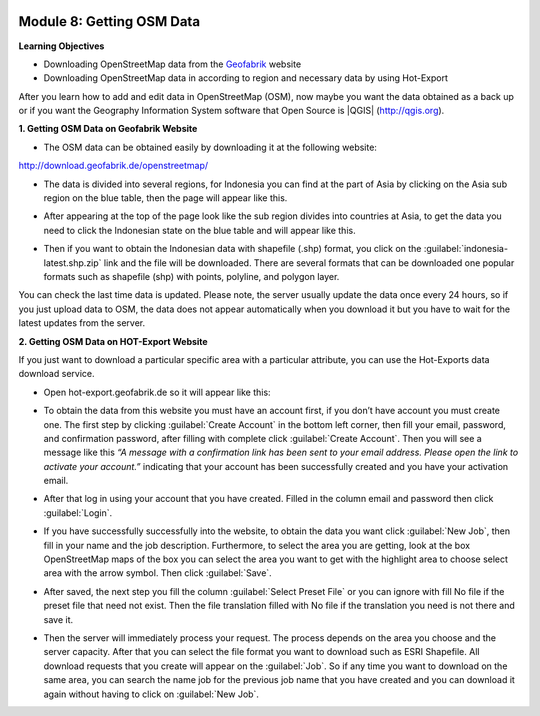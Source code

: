 .. image:: /static/training/beginner/osm/image6.*

Module 8: Getting OSM Data
==========================

**Learning Objectives**

- Downloading OpenStreetMap data from the
  `Geofabrik <http://download.geofabrik.de/openstreetmap/>`_ website
- Downloading OpenStreetMap data in according to region and necessary data
  by using Hot-Export

After you learn how to add and edit data in OpenStreetMap (OSM),
now maybe you want the data obtained as a back up or if you want the
Geography Information System software that Open Source is |QGIS|
(http://qgis.org).

**1. Getting OSM Data on Geofabrik Website**

- The OSM data can be obtained easily by downloading it at the following
  website:

http://download.geofabrik.de/openstreetmap/

.. image:: /static/training/beginner/osm/image131.*
   :align: center

- The data is divided into several regions, for Indonesia you can find at the
  part of Asia by clicking on the Asia sub region on the blue table,
  then the page will appear like this.

.. image:: /static/training/beginner/osm/image132.*
   :align: center

- After appearing at the top of the page look like the sub region divides
  into countries at Asia, to get the data you need to click the Indonesian
  state on the blue table and will appear like this.

.. image:: /static/training/beginner/osm/image133.*
   :align: center

- Then if you want to obtain the Indonesian data with shapefile (.shp)
  format, you click on the :guilabel:`indonesia-latest.shp.zip` link and the
  file will be downloaded. There are several formats that can be downloaded one
  popular formats such as shapefile (shp) with  points, polyline, and
  polygon layer.

You can check the last time data is updated. Please note,
the server usually update the data once every 24 hours,
so if you just upload data to OSM, the data does not appear automatically
when you download it but you have to wait for the latest updates from the
server.

**2. Getting OSM Data on HOT-Export Website**

If you just want to download a particular specific area with a particular
attribute, you can use the Hot-Exports data download service.

- Open hot-export.geofabrik.de so it will appear like this:

.. image:: /static/training/beginner/osm/image134.*
   :align: center

- To obtain the data from this website you must have an account first,
  if you don’t have account you must create one. The first step by clicking
  :guilabel:`Create Account` in the bottom left corner, then fill your email,
  password, and confirmation password, after filling with complete click
  :guilabel:`Create Account`.  Then you will see a message like this *“A message
  with a confirmation link has been sent to your email address. Please open the
  link to activate your account.”* indicating that your account has been
  successfully created and you have your activation email.

.. image:: /static/training/beginner/osm/image135.*
   :align: center

- After that log in using your account that you have created. Filled in the
  column email and password then click :guilabel:`Login`.

.. image:: /static/training/beginner/osm/image136.*
   :align: center

- If you have successfully successfully into the website,
  to obtain the data you want click :guilabel:`New Job`, then fill in your name
  and the job description. Furthermore, to select the area you are getting,
  look at the box OpenStreetMap maps of the box you can select the area you
  want to get with the highlight area to choose select area with the arrow
  symbol. Then click :guilabel:`Save`.

.. image:: /static/training/beginner/osm/image137.*
   :align: center

- After saved, the next step you fill the column :guilabel:`Select Preset File`
  or you can ignore with fill No file if the preset file that need not exist. Then
  the file translation filled with No file if the translation you need is not
  there and save it.

.. image:: /static/training/beginner/osm/image138.*
   :align: center

- Then the server will immediately process your request. The process depends
  on the area you choose and the server capacity. After that you can select
  the file format you want to download such as ESRI Shapefile. All download
  requests that you create will appear on the :guilabel:`Job`. So if any time
  you want to download on the same area, you can search the name job for the
  previous job name that you have created and you can download it again without
  having to click on :guilabel:`New Job`.

.. image:: /static/training/beginner/osm/image139.*
   :align: center

